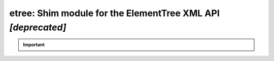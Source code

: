 #############################################################
etree: Shim module for the ElementTree XML API *[deprecated]*
#############################################################

.. important::
   
    .. automodule:: fontTools.ufoLib.etree
       :members:
       :undoc-members:
